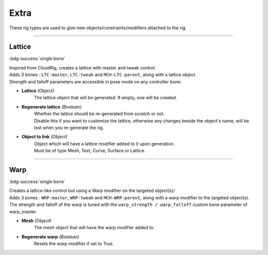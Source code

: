 *****
Extra
*****

These rig types are used to give new objects/constraints/modifiers attached to the rig.

--------------------

.. _pinerig.extra.lattice:

Lattice
=======

:bdg-success:`single bone`

| Inspired from CloudRig, creates a lattice with master and tweak control.
| Adds 3 bones : ``LTC-master``, ``LTC-tweak`` and ``MCH-LTC-parent``, along with a lattice object.
| Strength and falloff parameters are accessible in pose mode on any controller bone.

- **Lattice** *(Object)*
    The lattice object that will be generated. If empty, one will be created.
- **Regenerate lattice** *(Boolean)*
    | Whether the lattice should be re-generated from scratch or not. 
    | Disable this if you want to customize the lattice, otherwise any changes beside the object's name, will be lost when you re-generate the rig.
- **Object to link** *(Object)*
    | Object which will have a lattice modifier added to it upon generation. 
    | Must be of type Mesh, Text, Curve, Surface or Lattice.

--------------------

.. _pinerig.extra.warp:

Warp
====

:bdg-success:`single bone`

| Creates a lattice-like control but using a Warp modifier on the targeted object(s)/
| Adds 3 bones : ``WRP-master``, ``WRP-tweak`` and ``MCH-WRP-parent``, along with a warp modifier to the targeted object(s).
| The strength and falloff of the warp is tuned with the ``warp_strength / warp_falloff`` custom bone parameter of warp_master.

- **Mesh** *(Object)*
    The mesh object that will have the warp modifier added to.
- **Regenerate warp** *(Boolean)*
    Resets the warp modifier if set to True.